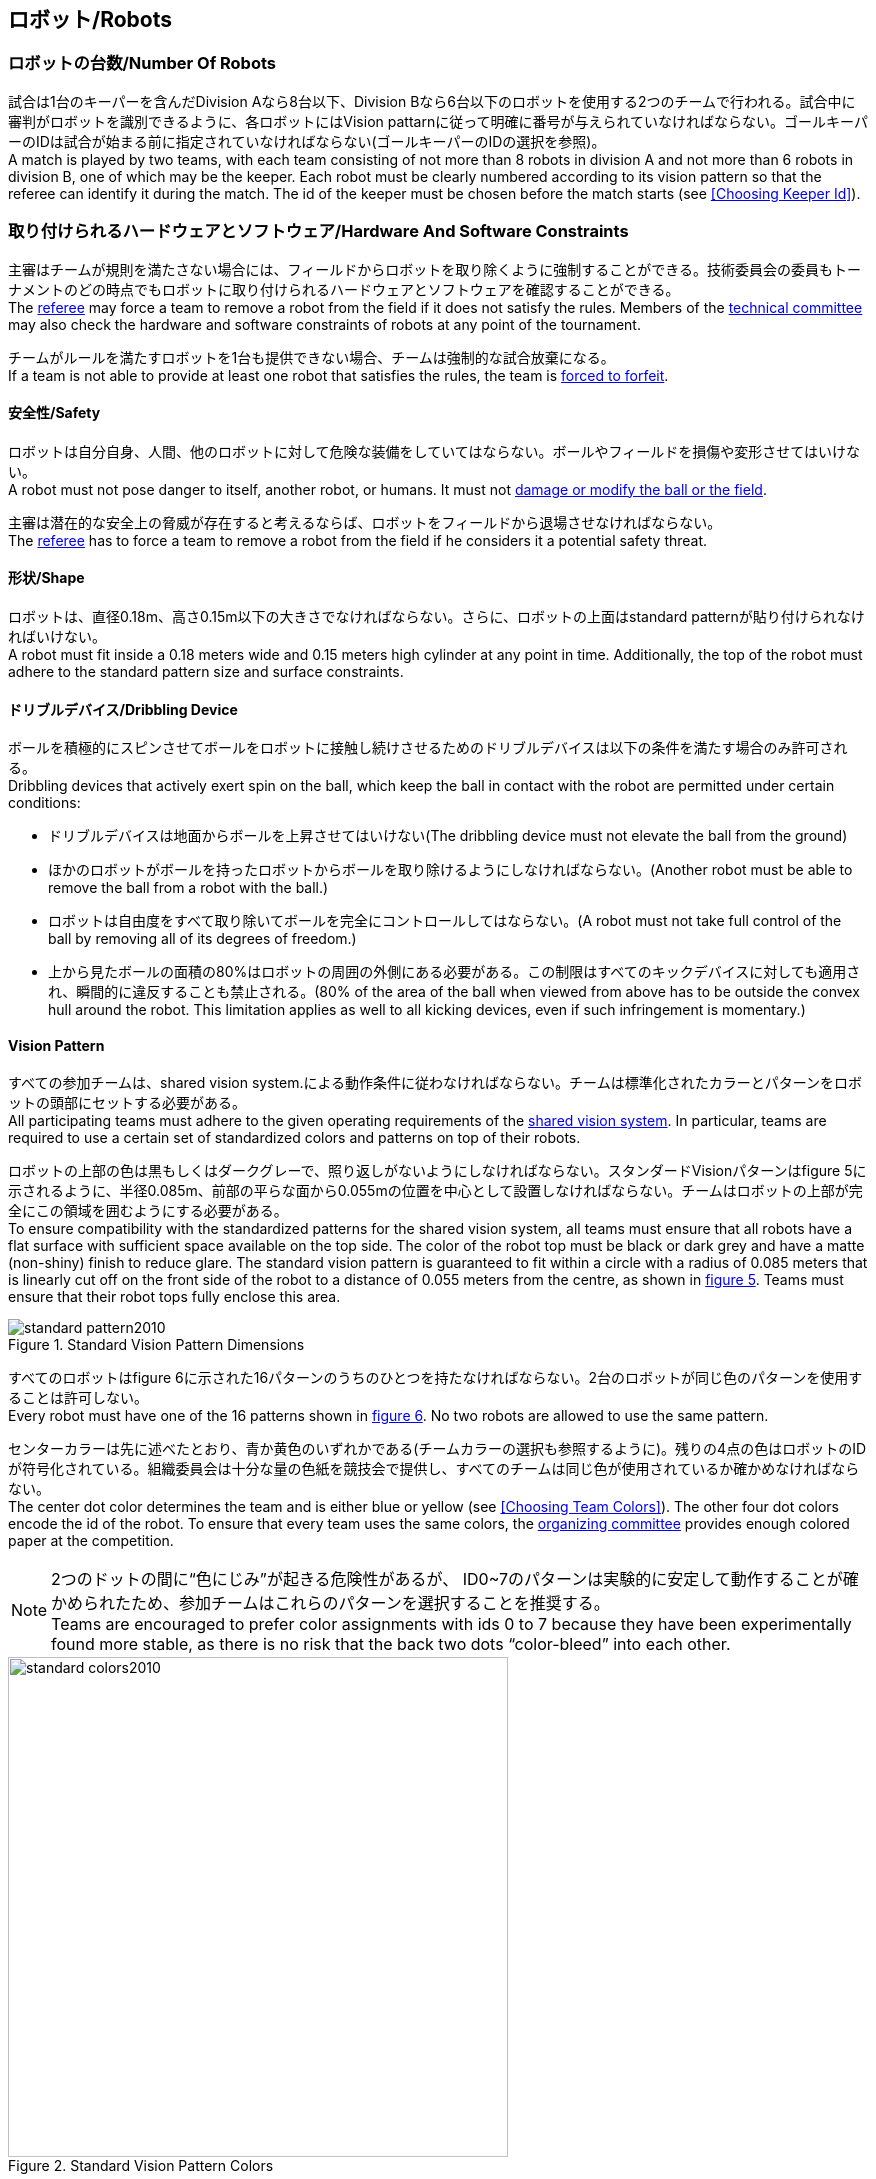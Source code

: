 == ロボット/Robots

=== ロボットの台数/Number Of Robots
試合は1台のキーパーを含んだDivision Aなら8台以下、Division Bなら6台以下のロボットを使用する2つのチームで行われる。試合中に審判がロボットを識別できるように、各ロボットにはVision pattarnに従って明確に番号が与えられていなければならない。ゴールキーパーのIDは試合が始まる前に指定されていなければならない(ゴールキーパーのIDの選択を参照)。 +
A match is played by two teams, with each team consisting of not more than 8 robots in division A and not more than 6 robots in division B, one of which may be the keeper. Each robot must be clearly numbered according to its vision pattern so that the referee can identify it during the match. The id of the keeper must be chosen before the match starts (see <<Choosing Keeper Id>>).

=== 取り付けられるハードウェアとソフトウェア/Hardware And Software Constraints
主審はチームが規則を満たさない場合には、フィールドからロボットを取り除くように強制することができる。技術委員会の委員もトーナメントのどの時点でもロボットに取り付けられるハードウェアとソフトウェアを確認することができる。 +
The <<Referee, referee>> may force a team to remove a robot from the field if it does not satisfy the rules. Members of the <<Technical Committee, technical committee>> may also check the hardware and software constraints of robots at any point of the tournament.

チームがルールを満たすロボットを1台も提供できない場合、チームは強制的な試合放棄になる。 +
If a team is not able to provide at least one robot that satisfies the rules, the team is <<Forced Forfeit, forced to forfeit>>.

==== 安全性/Safety
ロボットは自分自身、人間、他のロボットに対して危険な装備をしていてはならない。ボールやフィールドを損傷や変形させてはいけない。 +
A robot must not pose danger to itself, another robot, or humans. It must not <<Damaging The Field Or The Ball, damage or modify the ball or the field>>.

主審は潜在的な安全上の脅威が存在すると考えるならば、ロボットをフィールドから退場させなければならない。 +
The <<Referee, referee>> has to force a team to remove a robot from the field if he considers it a potential safety threat.

==== 形状/Shape
ロボットは、直径0.18m、高さ0.15m以下の大きさでなければならない。さらに、ロボットの上面はstandard patternが貼り付けられなければいけない。 +
A robot must fit inside a 0.18 meters wide and 0.15 meters high cylinder at any point in time. Additionally, the top of the robot must adhere to the standard pattern size and surface constraints.

==== ドリブルデバイス/Dribbling Device
ボールを積極的にスピンさせてボールをロボットに接触し続けさせるためのドリブルデバイスは以下の条件を満たす場合のみ許可される。 +
Dribbling devices that actively exert spin on the ball, which keep the ball in contact with the robot are permitted under certain conditions:

* ドリブルデバイスは地面からボールを上昇させてはいけない(The dribbling device must not elevate the ball from the ground)
* ほかのロボットがボールを持ったロボットからボールを取り除けるようにしなければならない。(Another robot must be able to remove the ball from a robot with the ball.)
* ロボットは自由度をすべて取り除いてボールを完全にコントロールしてはならない。(A robot must not take full control of the ball by removing all of its degrees of freedom.)
* 上から見たボールの面積の80%はロボットの周囲の外側にある必要がある。この制限はすべてのキックデバイスに対しても適用され、瞬間的に違反することも禁止される。(80% of the area of the ball when viewed from above has to be outside the convex hull around the robot. This limitation applies as well to all kicking devices, even if such infringement is momentary.)

==== Vision Pattern
すべての参加チームは、shared vision system.による動作条件に従わなければならない。チームは標準化されたカラーとパターンをロボットの頭部にセットする必要がある。 +
All participating teams must adhere to the given operating requirements of the <<Vision, shared vision system>>. In particular, teams are required to use a certain set of standardized colors and patterns on top of their robots.

ロボットの上部の色は黒もしくはダークグレーで、照り返しがないようにしなければならない。スタンダードVisionパターンはfigure 5に示されるように、半径0.085m、前部の平らな面から0.055mの位置を中心として設置しなければならない。チームはロボットの上部が完全にこの領域を囲むようにする必要がある。 +
To ensure compatibility with the standardized patterns for the shared vision system, all teams must ensure that all robots have a flat surface with sufficient space available on the top side. The color of the robot top must be black or dark grey and have a matte (non-shiny) finish to reduce glare. The standard vision pattern is guaranteed to fit within a circle with a radius of 0.085 meters that is linearly cut off on the front side of the robot to a distance of 0.055 meters from the centre, as shown in <<standard-vision-pattern, figure 5>>. Teams must ensure that their robot tops fully enclose this area.

[[standard-vision-pattern]]
.Standard Vision Pattern Dimensions
image::standard_pattern2010.png[]

すべてのロボットはfigure 6に示された16パターンのうちのひとつを持たなければならない。2台のロボットが同じ色のパターンを使用することは許可しない。 +
Every robot must have one of the 16 patterns shown in <<standard-vision-colors, figure 6>>. No two robots are allowed to use the same pattern.

センターカラーは先に述べたとおり、青か黄色のいずれかである(チームカラーの選択も参照するように)。残りの4点の色はロボットのIDが符号化されている。組織委員会は十分な量の色紙を競技会で提供し、すべてのチームは同じ色が使用されているか確かめなければならない。 +
The center dot color determines the team and is either blue or yellow (see <<Choosing Team Colors>>). The other four dot colors encode the id of the robot. To ensure that every team uses the same colors, the <<Organizing Committee, organizing committee>> provides enough colored paper at the competition.

NOTE: 2つのドットの間に“色にじみ”が起きる危険性があるが、 ID0~7のパターンは実験的に安定して動作することが確かめられたため、参加チームはこれらのパターンを選択することを推奨する。 +
Teams are encouraged to prefer color assignments with ids 0 to 7 because they have been experimentally found more stable, as there is no risk that the back two dots “color-bleed” into each other.

.Standard Vision Pattern Colors
[[standard-vision-colors]]
image::standard_colors2010.png[width=500]

==== 無線通信/Radio Communication
無線通信を使用する参加者は、通信の方法、電力、周波数を組織委員会に通知するものとする。組織委員会は、登録後のいかなる変更についてもできるだけ早く通知する。混線を回避するために、試合の前にチームは2つの周波数から選択することができるようにする。無線通信の形式は、競技が開催される国の法的規則に従うものとする。現地の法律を守ることは、ロボカップ委員会ではなく競技するチームが責任を負うものとする。 +
Participants using wireless communications must notify the <<Organizing Committee, organizing committee>> of the method of wireless communication, power, and frequency. The <<Organizing Committee, organizing committee>> must be notified of any change after registration as soon as possible. In order to avoid interference, a team must be able to select from two carrier frequencies before the match. The type of wireless communication has to follow legal regulations of the country where the competition is held. Compliance with local laws is the responsibility of the competing teams, not the RoboCup Federation.

無線通信のタイプも地域の組織委員会により制限されることがある。地域の組織委員会はどんな制限も、できるだけ早くコミュニティーに通知すること。 +
The type of wireless communication may also be restricted by the <<Local Organizing Committee, local organizing committee>>. The local organizing committee will announce any restrictions to the community as early as possible.

NOTE: Bluetoothによる通信は周波数チャンネルを固定にできないので禁止する。 +
Bluetooth is not allowed since it cannot be fixed to frequency channels.

==== 自律性/Autonomy
ロボットの装備は完全に自律していなくてはならない。試合中、人間のオペレーターは、breaksやtimeout中以外に、システムに対して一切の情報を入力することはできない。このルールを無視することは、非スポーツマン行為とみなす。 +
The robotic equipment has to be fully autonomous. Human operators are not permitted to enter any information to the system during a match, except in <<Overview, breaks>> or during a <<Timeouts,timeout>>. Disregarding this rule is considered <<Unsporting Behavior, unsporting behavior>>.
